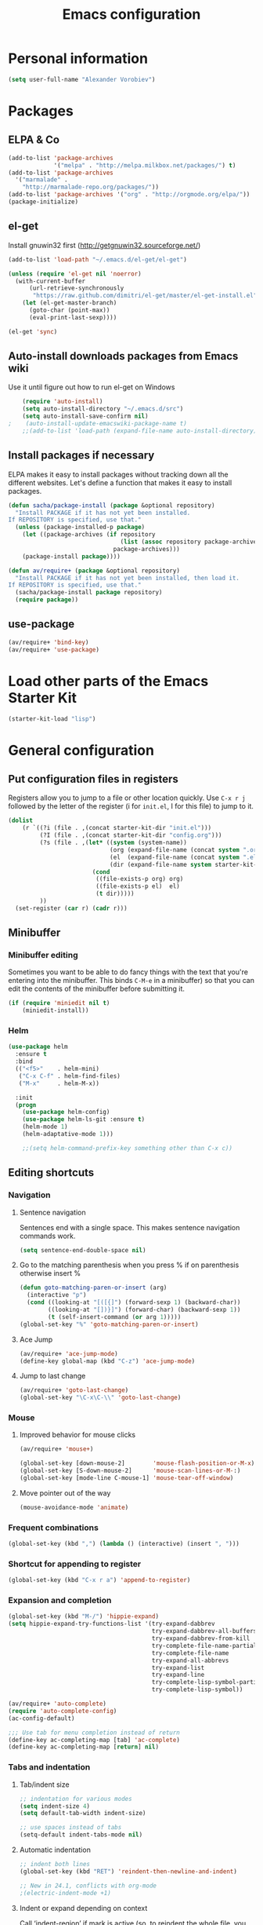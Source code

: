 #+TITLE: Emacs configuration
* Personal information

#+begin_src emacs-lisp
  (setq user-full-name "Alexander Vorobiev")
#+end_src

* Packages
** ELPA & Co
#+begin_src emacs-lisp
  (add-to-list 'package-archives
               '("melpa" . "http://melpa.milkbox.net/packages/") t)
  (add-to-list 'package-archives 
    '("marmalade" .
      "http://marmalade-repo.org/packages/"))
  (add-to-list 'package-archives '("org" . "http://orgmode.org/elpa/"))
  (package-initialize)
#+end_src

** el-get
   Install gnuwin32 first (http://getgnuwin32.sourceforge.net/)
#+begin_src emacs-lisp :tangle no
  (add-to-list 'load-path "~/.emacs.d/el-get/el-get")
  
  (unless (require 'el-get nil 'noerror)
    (with-current-buffer
        (url-retrieve-synchronously
         "https://raw.github.com/dimitri/el-get/master/el-get-install.el")
      (let (el-get-master-branch)
        (goto-char (point-max))
        (eval-print-last-sexp))))
  
  (el-get 'sync) 
  
#+end_src
   
** Auto-install downloads packages from Emacs wiki
Use it until figure out how to run el-get on Windows
#+begin_src emacs-lisp :tangle no
    (require 'auto-install)
    (setq auto-install-directory "~/.emacs.d/src")
    (setq auto-install-save-confirm nil)
;    (auto-install-update-emacswiki-package-name t)
    ;;(add-to-list 'load-path (expand-file-name auto-install-directory))
#+end_src    
** Install packages if necessary

ELPA makes it easy to install packages without tracking down all the
different websites. Let's define a function that makes it easy to
install packages.

#+begin_src emacs-lisp
  (defun sacha/package-install (package &optional repository)
    "Install PACKAGE if it has not yet been installed.
  If REPOSITORY is specified, use that."
    (unless (package-installed-p package)
      (let ((package-archives (if repository
                                  (list (assoc repository package-archives))
                                package-archives)))
      (package-install package))))
  
  (defun av/require+ (package &optional repository)
    "Install PACKAGE if it has not yet been installed, then load it.
  If REPOSITORY is specified, use that."
    (sacha/package-install package repository)
    (require package))
#+end_src
** use-package
#+begin_src emacs-lisp
  (av/require+ 'bind-key)
  (av/require+ 'use-package)
#+end_src

* Load other parts of the Emacs Starter Kit

#+begin_src emacs-lisp
  (starter-kit-load "lisp")
#+end_src

* General configuration
** Put configuration files in registers
   Registers allow you to jump to a file or other location quickly.
   Use =C-x r j= followed by the letter of the register (i for
   =init.el=, I for this file) to jump to it.

   #+begin_src emacs-lisp :results silent
     (dolist
         (r `((?i (file . ,(concat starter-kit-dir "init.el")))
              (?I (file . ,(concat starter-kit-dir "config.org")))
              (?s (file . ,(let* ((system (system-name))
                                  (org (expand-file-name (concat system ".org") starter-kit-dir))
                                  (el  (expand-file-name (concat system ".el") starter-kit-dir))
                                  (dir (expand-file-name system starter-kit-dir)))
                             (cond
                              ((file-exists-p org) org)
                              ((file-exists-p el)  el)
                              (t dir)))))
              ))
       (set-register (car r) (cadr r)))
  #+end_src

** Minibuffer
*** Minibuffer editing
    Sometimes you want to be able to do fancy things with the text
    that you're entering into the minibuffer. This binds =C-M-e= in a
    minibuffer) so that you can edit the contents of the minibuffer
    before submitting it.

#+begin_src emacs-lisp
(if (require 'miniedit nil t)
    (miniedit-install))
#+end_src
*** Helm
    #+begin_src emacs-lisp
      (use-package helm
        :ensure t
        :bind
        (("<f5>"    . helm-mini)
         ("C-x C-f" . helm-find-files)
         ("M-x"     . helm-M-x))

        :init
        (progn
          (use-package helm-config)
          (use-package helm-ls-git :ensure t)
          (helm-mode 1)      
          (helm-adaptative-mode 1)))
          
          ;;(setq helm-command-prefix-key something other than C-x c))
    #+end_src
** Editing shortcuts
*** Navigation 
**** Sentence navigation
    Sentences end with a single space. This makes sentence navigation
    commands work.
    #+begin_src emacs-lisp
      (setq sentence-end-double-space nil)
    #+end_src
**** Go to the matching parenthesis when you press % if on parenthesis otherwise insert %
#+begin_src emacs-lisp
(defun goto-matching-paren-or-insert (arg)
  (interactive "p")
  (cond ((looking-at "[([{]") (forward-sexp 1) (backward-char))
        ((looking-at "[])}]") (forward-char) (backward-sexp 1))
        (t (self-insert-command (or arg 1)))))
(global-set-key "%" 'goto-matching-paren-or-insert)
#+end_src
**** Ace Jump
     #+begin_src emacs-lisp
       (av/require+ 'ace-jump-mode)
       (define-key global-map (kbd "C-z") 'ace-jump-mode)
     #+end_src
**** Jump to last change
#+begin_src emacs-lisp
  (av/require+ 'goto-last-change)
  (global-set-key "\C-x\C-\\" 'goto-last-change)
#+end_src
*** Mouse
**** Improved behavior for mouse clicks
#+begin_src emacs-lisp
  (av/require+ 'mouse+)
  
  (global-set-key [down-mouse-2]        'mouse-flash-position-or-M-x)
  (global-set-key [S-down-mouse-2]      'mouse-scan-lines-or-M-:)
  (global-set-key [mode-line C-mouse-1] 'mouse-tear-off-window)
#+end_src
**** Move pointer out of the way
#+begin_src emacs-lisp
  (mouse-avoidance-mode 'animate)
#+end_src
*** Frequent combinations
    #+begin_src emacs-lisp
      (global-set-key (kbd ",") (lambda () (interactive) (insert ", ")))
    #+end_src
*** Shortcut for appending to register
#+begin_src emacs-lisp
  (global-set-key (kbd "C-x r a") 'append-to-register)
#+end_src

*** Expansion and completion
#+begin_src emacs-lisp
  (global-set-key (kbd "M-/") 'hippie-expand)
  (setq hippie-expand-try-functions-list '(try-expand-dabbrev
                                           try-expand-dabbrev-all-buffers
                                           try-expand-dabbrev-from-kill
                                           try-complete-file-name-partially
                                           try-complete-file-name
                                           try-expand-all-abbrevs
                                           try-expand-list
                                           try-expand-line
                                           try-complete-lisp-symbol-partially
                                           try-complete-lisp-symbol))
  
  (av/require+ 'auto-complete)
  (require 'auto-complete-config)
  (ac-config-default)

  ;;; Use tab for menu completion instead of return
  (define-key ac-completing-map [tab] 'ac-complete)
  (define-key ac-completing-map [return] nil)
    
#+end_src

*** Tabs and indentation
**** Tab/indent size
#+begin_src emacs-lisp
  ;; indentation for various modes
  (setq indent-size 4)
  (setq default-tab-width indent-size)
  
  ;; use spaces instead of tabs
  (setq-default indent-tabs-mode nil)
#+end_src
**** Automatic indentation
#+begin_src emacs-lisp
  ;; indent both lines
  (global-set-key (kbd "RET") 'reindent-then-newline-and-indent)

  ;; New in 24.1, conflicts with org-mode
  ;(electric-indent-mode +1)
#+end_src
**** Indent or expand depending on context
     Call ‘indent-region’ if mark is active (so, to reindent the whole
     file, you would do C-x h <tab>). Otherwise it expands if at the
     end of a symbol, or indents the current line. Prefixed by C-u,
     always smart indent without completing. See [[http://www.emacswiki.org/cgi-bin/wiki/TabCompletion#toc2][Smart Tab Completion]]
#+begin_src emacs-lisp
;  (av/require+ 'smart-tab)
;  (global-smart-tab-mode 1)
#+end_src
*** Window movements
#+begin_src emacs-lisp
  (require 'windmove)
  (setq windmove-wrap-around t)
  (windmove-default-keybindings (list 'control 'shift))
  (global-set-key (vector (list 'control 'shift 'down))  'windmove-down)
  (global-set-key (vector (list 'control 'shift 'left))  'windmove-left)
  (global-set-key (vector (list 'control 'shift 'right)) 'windmove-right)
  (global-set-key (vector (list 'control 'shift 'up))    'windmove-up)
  
#+end_src
*** Shift select
    Something turned this off
#+begin_src emacs-lisp
  (setq shift-select-mode t)
#+end_src
*** Insert matching braces, quotes, etc automatically
    #+begin_src emacs-lisp
      (av/require+ 'smartparens)
      (require 'smartparens-config)
      
      (smartparens-global-mode t)
      
      ;; highlights matching pairs
      (show-smartparens-global-mode t)
      
                                              ;  (sp-use-smartparens-bindings)
      (av/require+ 'diminish)
      (diminish 'smartparens-mode)
      
      ;;;;;;;;;;;;;;;;;;;;;;;;
      ;; keybinding management
      
      (define-key sp-keymap (kbd "C-M-f") 'sp-forward-sexp)
      (define-key sp-keymap (kbd "C-M-b") 'sp-backward-sexp)
      
      (define-key sp-keymap (kbd "C-M-d") 'sp-down-sexp)
      (define-key sp-keymap (kbd "C-M-a") 'sp-backward-down-sexp)
      (define-key sp-keymap (kbd "C-S-a") 'sp-beginning-of-sexp)
      (define-key sp-keymap (kbd "C-S-d") 'sp-end-of-sexp)
      
      (define-key sp-keymap (kbd "C-M-e") 'sp-up-sexp)
      (define-key emacs-lisp-mode-map (kbd ")") 'sp-up-sexp)
      (define-key sp-keymap (kbd "C-M-u") 'sp-backward-up-sexp)
      (define-key sp-keymap (kbd "C-M-t") 'sp-transpose-sexp)
      
      (define-key sp-keymap (kbd "C-M-n") 'sp-next-sexp)
      (define-key sp-keymap (kbd "C-M-p") 'sp-previous-sexp)
      
      (define-key sp-keymap (kbd "C-M-k") 'sp-kill-sexp)
      (define-key sp-keymap (kbd "C-M-w") 'sp-copy-sexp)
      
      (define-key sp-keymap (kbd "M-<delete>") 'sp-unwrap-sexp)
      ;(define-key sp-keymap (kbd "M-<backspace>") 'sp-backward-unwrap-sexp)
      
      (define-key sp-keymap (kbd "C-<right>") 'sp-forward-slurp-sexp)
      (define-key sp-keymap (kbd "C-<left>") 'sp-forward-barf-sexp)
      (define-key sp-keymap (kbd "C-M-<left>") 'sp-backward-slurp-sexp)
      (define-key sp-keymap (kbd "C-M-<right>") 'sp-backward-barf-sexp)
      
      (define-key sp-keymap (kbd "M-D") 'sp-splice-sexp)
      (define-key sp-keymap (kbd "C-M-<delete>") 'sp-splice-sexp-killing-forward)
      (define-key sp-keymap (kbd "C-M-<backspace>") 'sp-splice-sexp-killing-backward)
      (define-key sp-keymap (kbd "C-S-<backspace>") 'sp-splice-sexp-killing-around)
      
      (define-key sp-keymap (kbd "C-]") 'sp-select-next-thing-exchange)
      (define-key sp-keymap (kbd "C-<left_bracket>") 'sp-select-previous-thing)
      (define-key sp-keymap (kbd "C-M-]") 'sp-select-next-thing)
      
      (define-key sp-keymap (kbd "M-F") 'sp-forward-symbol)
      (define-key sp-keymap (kbd "M-B") 'sp-backward-symbol)
      
      (define-key sp-keymap (kbd "H-t") 'sp-prefix-tag-object)
      (define-key sp-keymap (kbd "H-p") 'sp-prefix-pair-object)
      (define-key sp-keymap (kbd "H-s c") 'sp-convolute-sexp)
      (define-key sp-keymap (kbd "H-s a") 'sp-absorb-sexp)
      (define-key sp-keymap (kbd "H-s e") 'sp-emit-sexp)
      (define-key sp-keymap (kbd "H-s p") 'sp-add-to-previous-sexp)
      (define-key sp-keymap (kbd "H-s n") 'sp-add-to-next-sexp)
      (define-key sp-keymap (kbd "H-s j") 'sp-join-sexp)
      (define-key sp-keymap (kbd "H-s s") 'sp-split-sexp)
      
      ;;;;;;;;;;;;;;;;;;
      ;; pair management
      
      (sp-local-pair 'minibuffer-inactive-mode "'" nil :actions nil)
      
      ;;; markdown-mode
      (sp-with-modes '(markdown-mode gfm-mode rst-mode)
        (sp-local-pair "*" "*" :bind "C-*")
        (sp-local-tag "2" "**" "**")
        (sp-local-tag "s" "```scheme" "```")
        (sp-local-tag "<"  "<_>" "</_>" :transform 'sp-match-sgml-tags))
      
      ;;; tex-mode latex-mode
      (sp-with-modes '(tex-mode plain-tex-mode latex-mode)
        (sp-local-tag "i" "\"<" "\">"))
      
      ;;; html-mode
      (sp-with-modes '(html-mode sgml-mode)
        (sp-local-pair "<" ">"))
      
      ;;; lisp modes
      (sp-with-modes sp--lisp-modes
        (sp-local-pair "(" nil :bind "C-("))
    #+end_src

*** Abbreviations
#+begin_src emacs-lisp
  (setq abbrev-file-name             ;; tell emacs where to read abbrev
          "~/.emacs.d/abbrev_defs")  ;; definitions from
  (setq save-abbrevs t)
  
  (if (file-exists-p abbrev-file-name)
        (quietly-read-abbrev-file))

  ;; only want it on in text and derived modes,   
  (add-hook 'text-mode-hook (lambda () (abbrev-mode 1)))
#+end_src
*** Regular expressions
#+begin_src emacs-lisp
  (av/require+ 'visual-regexp)
#+end_src
*** Reminder to use more efficient shortcuts
#+begin_src emacs-lisp
    (av/require+ 'annoying-arrows-mode)
    (global-annoying-arrows-mode)
#+end_src

*** Expand region by semantic units
#+begin_src emacs-lisp
  (av/require+ 'expand-region)
  (global-set-key (kbd "C-=") 'er/expand-region)
#+end_src
*** Smart deletion
**** Zap to char and zap UP to char
#+begin_src emacs-lisp
  ;;----------------------------------------------------------------------------
  ;; Zap *up* to char is a more sensible default
  ;;----------------------------------------------------------------------------
  (autoload 'zap-up-to-char "misc" "Kill up to, but not including ARGth occurrence of CHAR.")
  (global-set-key (kbd "M-z") 'zap-up-to-char)
  (global-set-key (kbd "M-Z") 'zap-to-char)
#+end_src
**** Hungry delete
     Remap delete-char and delete-backward-char to delete all whitespace
#+begin_src emacs-lisp
  (av/require+ 'hungry-delete)
  (global-hungry-delete-mode)
#+end_src
*** Multiple cursors
#+begin_src emacs-lisp
  (av/require+ 'multiple-cursors)
  ;;     (global-set-key (kbd "C-S-c C-S-c") 'mc/edit-lines)

;;     (global-set-key (kbd "C->") 'mc/mark-next-like-this)
;;     (global-set-key (kbd "C-<") 'mc/mark-previous-like-this)
  (global-set-key (kbd "M-C-=") 'mc/mark-all-like-this)
#+end_src
*** Regions
#+begin_src emacs-lisp
  (put 'narrow-to-region 'disabled nil)
#+end_src
*** Help
#+begin_src emacs-lisp
  ;; Custom 'apropos' key bindings
  (global-set-key (kbd "C-h C-a") 'Apropos-Prefix)
  (define-prefix-command 'Apropos-Prefix nil "Apropos (a,d,f,i,l,v,C-v)")
  (define-key Apropos-Prefix (kbd "a")   'apropos)
  (define-key Apropos-Prefix (kbd "C-a") 'apropos)
  (define-key Apropos-Prefix (kbd "d")   'apropos-documentation)
  (define-key Apropos-Prefix (kbd "f")   'apropos-command)
  (define-key Apropos-Prefix (kbd "c")   'apropos-command)
  (define-key Apropos-Prefix (kbd "i")   'info-apropos)
  (define-key Apropos-Prefix (kbd "l")   'apropos-library)
  (define-key Apropos-Prefix (kbd "v")   'apropos-variable)
  (define-key Apropos-Prefix (kbd "C-v") 'apropos-value)
#+end_src
**** Discover mode
     Magit-like menu for frequently used shortcuts. Conflicts with undo-tree.
     #+begin_src emacs-lisp
       (av/require+ 'makey)
       (av/require+ 'discover)
       (global-discover-mode 1)
     #+end_src
** Change "yes or no" to "y or n"
    #+begin_src emacs-lisp
      (fset 'yes-or-no-p 'y-or-n-p)
      (defalias 'yes-or-no-p 'y-or-n-p)
    #+end_src
** Visual aids
   #+begin_src emacs-lisp
     (av/require+ 'pretty-mode)
     (global-pretty-mode 1)
   #+end_src
** Color theme
   There is some weird conflict somewhere in the startup files that
   forces imenu in the temporary buffer created by load-theme. This
   code neutralizes the error thrown by imenu.
   #+begin_src emacs-lisp
     (defadvice imenu-default-create-index-function
       (around imenu-error-catch activate)
       "Catch the error safely"
       (condition-case nil ad-do-it
         (user-error (message "Imenu error caught and disposed of"))))
   #+end_src

   Disable old theme first, then load.
   #+begin_src emacs-lisp
     (defun disable-all-themes ()
       "disable all active themes."
       (dolist (i custom-enabled-themes)
         (disable-theme i)))

     (defadvice load-theme (before disable-themes-first activate)
       (disable-all-themes))
   #+end_src
#+begin_src emacs-lisp :tangle (if (window-system) "yes" "no")
  ;;; Do not load in console mode - rely on terminal settings
  
  (av/require+ 'solarized-theme)
  ;(av/require+ 'zenburn-theme)
  (load-theme 'solarized-dark t)
  
  (set-face-attribute 'popup-tip-face 
                      nil   :background "#003A4E" :foreground "light gray")
  (message "Color theme loaded")
#+end_src

** Kill-ring management

#+begin_src emacs-lisp
;(av/require+ 'browse-kill-ring)
;(when (require 'browse-kill-ring nil 'noerror)
;  (browse-kill-ring-default-keybindings))
;(setq browse-kill-ring-quit-action 'save-and-restore)
#+end_src

** Better undo
   #+begin_src emacs-lisp
     (av/require+ 'undo-tree)

     (global-undo-tree-mode)

     ;; Binds C-x r so things like discover-mode don't work
     (define-key undo-tree-map (kbd "C-x r") nil)
   #+end_src

** Buffers
#+begin_src emacs-lisp
  ;;; clean up unused buffers at midnight
  (require 'midnight)
#+end_src
** File management
*** Dired
**** Dired interface to 'find'
     #+begin_src emacs-lisp
       (use-package find-dired
         :config
         (setq find-ls-option '("-exec ls -ld {} \\+" . "-ld")))
     #+end_src
**** Mode to rename files by editing their names in dired buffers.
#+begin_src emacs-lisp
  (av/require+ 'wdired)
  (define-key dired-mode-map (kbd "C-x C-q") 'wdired-change-to-wdired-mode)
#+end_src

**** Guess target directory by examining other dired buffers
#+begin_src emacs-lisp
  (setq dired-dwim-target t)
#+end_src

**** Do incremental search on file names only when point is on a file name
#+begin_src emacs-lisp
  (setq dired-isearch-filenames 'dwim)
#+end_src

**** Allow dired to be able to delete or copy a whole dir. 
     “always” means no asking. “top” means ask once. Any other symbol means ask each and every time for a dir and subdir.
#+begin_src emacs-lisp
  (setq dired-recursive-copies (quote always))
  (setq dired-recursive-deletes (quote top))
#+end_src

**** Switch to another dired window using TAB
#+begin_src emacs-lisp 
  (defun av/select-next-dired-window ()
    (interactive)
    (unless (one-window-p)
      (select-window
       (get-window-with-predicate
        '(lambda (w) (eq 'dired-mode (buffer-local-value 'major-mode (window-buffer w))))))))
  
  (define-key dired-mode-map
    [tab] 'av/select-next-dired-window)
  
#+end_src
**** Saner behavior of M-< and M->
#+begin_src emacs-lisp
  (defun dired-back-to-top ()
    (interactive)
    (beginning-of-buffer)
    (dired-next-line 4))
  
  (define-key dired-mode-map
    (vector 'remap 'beginning-of-buffer) 'dired-back-to-top)
  
  (defun dired-jump-to-bottom ()
    (interactive)
    (end-of-buffer)
    (dired-next-line -1))
  
  (define-key dired-mode-map
    (vector 'remap 'end-of-buffer) 'dired-jump-to-bottom)
#+end_src

**** Zip
#+begin_src emacs-lisp
  ;; Handle zip compression - is it needed?
  (eval-after-load "dired-aux" 
    '(add-to-list 'dired-compress-file-suffixes '("\\.zip\\'" ".zip" "unzip")))
#+end_src
     
**** Group dired buffers together in IBuffer
#+begin_src emacs-lisp
  (setq ibuffer-saved-filter-groups 
        (quote (("default" ("dired" (mode . dired-mode))))))
#+end_src
**** Enhancements
#+begin_src emacs-lisp
  (av/require+ 'dired+)

  (define-key ctl-x-map   "d" 'diredp-dired-files)
  (define-key ctl-x-4-map "d" 'diredp-dired-files-other-window)
#+end_src
     
**** Sorting options
#+begin_src emacs-lisp
  ;; Make sizes human-readable by default, sort version numbers 
  ;; correctly, and put dotfiles and capital-letters first. 
  (setq-default dired-listing-switches "-aGghlv") ;not supported on older systems--group-directories-first")
#+end_src

**** Command execution
#+begin_src emacs-lisp
  ;; Allow running multiple async commands simultaneously 
  (defadvice shell-command (after shell-in-new-buffer 
                                  (command &optional output-buffer error-buffer)) 
    (when (get-buffer "*Async Shell Command*") 
      (with-current-buffer "*Async Shell Command*" (rename-uniquely))))
  (ad-activate 'shell-command)
          
#+end_src

**** Display subtrees inline
     #+begin_src emacs-lisp
       (av/require+ 'dired-subtree)
          
       (define-key dired-mode-map
         (kbd "<C-return>") 'dired-subtree-insert)
     #+end_src
*** Tramp and editing files over SSH
    #+begin_src emacs-lisp
      (eval-after-load 'tramp
        '(progn
          (setq tramp-default-method (if (eq system-type 'windows-nt) "plinkx" "ssh"))
          (add-to-list 'tramp-remote-path 'tramp-own-remote-path)))
    #+end_src  
*** Recent files
#+begin_src emacs-lisp
  (require 'recentf)
  
  (setq recentf-auto-cleanup 'never) ;; disable before we start recentf to avoid tramp files!
  
  ;; list-packages opens those
  (setq recentf-exclude '("archive-contents" "elpa" "ido\.last"))
  (add-to-list 'recentf-exclude tramp-file-name-regexp)
  (recentf-mode 1)
#+end_src

** History and bookmarks
#+begin_src emacs-lisp
  (require 'savehist)
  (savehist-load)
  
  (av/require+ 'bookmark+)

  ;;; Save bookmarks when emacs is exiting
  (add-hook 'bookmark-exit-hook 'bookmark-save)
#+end_src

** Windows and Frames
*** Restore window configuration
#+begin_src emacs-lisp
  ;; Navigate window layouts with "C-c <left>" and "C-c <right>"
  (winner-mode 1)
#+end_src
*** Show other buffer in the new window after splitting
#+begin_src emacs-lisp
  (defun split-window-func-with-other-buffer (split-function)
    (lexical-let ((s-f split-function))
      (lambda ()
        (interactive)
        (funcall s-f)
        (set-window-buffer (next-window) (other-buffer)))))
  
  (global-set-key "\C-x2" (split-window-func-with-other-buffer 'split-window-vertically))
  (global-set-key "\C-x3" (split-window-func-with-other-buffer 'split-window-horizontally))
#+end_src

*** Swap buffers in windows
#+begin_src emacs-lisp
  (av/require+ 'buffer-move)
  (global-set-key (kbd "<H-S-up>")     'buf-move-up)
  (global-set-key (kbd "<H-S-down>")   'buf-move-down)
  (global-set-key (kbd "<H-S-left>")   'buf-move-left)
  (global-set-key (kbd "<H-S-right>")  'buf-move-right)
#+end_src
*** Rearrange split windows
#+begin_src emacs-lisp
  (defun split-window-horizontally-instead ()
    (interactive)
    (save-excursion
      (delete-other-windows)
      (funcall (split-window-func-with-other-buffer 'split-window-horizontally))))
  
  (defun split-window-vertically-instead ()
    (interactive)
    (save-excursion
      (delete-other-windows)
      (funcall (split-window-func-with-other-buffer 'split-window-vertically))))
  
  (global-set-key "\C-x|" 'split-window-horizontally-instead)
  (global-set-key "\C-x_" 'split-window-vertically-instead)
#+end_src
*** Maximize frame
#+begin_src emacs-lisp
  (av/require+ 'maxframe)
  (add-hook 'window-setup-hook 'maximize-frame t)
  (add-hook 'after-make-frame-functions 'maximize-frame t) ; Doesn't work on make-frame either...
#+end_src
*** Window decorations
#+begin_src emacs-lisp
  (require 'uniquify)
  (setq uniquify-buffer-name-style 'post-forward)
  
  (defconst system-name (system-name))
  (setq frame-title-format '(" " system-name ":" default-directory " %12b"))
  
  (column-number-mode t)          ;column number in modeline (status)
  (line-number-mode t)            ;line number in modeline (status bar)
  (display-time)

  ;;; Hide minor modes
  (av/require+ 'diminish)
;  (diminish 'yas/minor-mode)
  (diminish 'auto-fill-function)
;  (diminish 'flyspell-mode)
  (diminish 'abbrev-mode)
  (diminish 'helm-mode)
  (diminish 'undo-tree-mode)
#+end_src
*** Modeline
    #+begin_src emacs-lisp :tangle (if (window-system) "yes" "no")
      (set-face-attribute 'mode-line nil :height 100)
      (set-face-attribute 'mode-line-inactive nil :height 100)

      (set-face-attribute 'mode-line nil :underline nil)
      (set-face-attribute 'mode-line-inactive nil :underline nil)

      (use-package powerline
        :ensure t
        :init
        (progn
          (set-face-background 'powerline-active1 "#002b36")
          (set-face-background 'powerline-active2 "#073642")
          (powerline-default-theme)))
    #+end_src

*** e2wm Emacs window manager
#+begin_src emacs-lisp
  (av/require+ 'e2wm)
  (global-set-key (kbd "H-w") 'e2wm:start-management)
  
#+end_src
*** Switch windows visually
#+begin_src emacs-lisp
  ;; C-x o with numbers
  (av/require+ 'switch-window)
  
  ;; M-<number> to switch
  (av/require+ 'window-numbering)
  (window-numbering-mode 1)
#+end_src
*** When emacs starts in console mode 
#+begin_src emacs-lisp :tangle (if (window-system) "no" "yes")
  ;; Vertical window separator
  (set-face-inverse-video-p 'vertical-border nil)
  (set-face-background 'vertical-border (face-background 'default))
                                          ;(set-display-table-slot standard-display-table 5 (make-glyph-code ?┃))
  (set-display-table-slot standard-display-table
                          'vertical-border 
                          (make-glyph-code ?║))
#+end_src
** Directories
#+begin_src emacs-lisp
  ;; Root of the emacs temp directories
  (defvar emacs-temp-directory (expand-file-name "~/tmp/emacs/"))
  (make-directory emacs-temp-directory t)
  
  ;; Put autosave files (ie #foo#) in one place, *not*
  ;; scattered all over the file system!
  (defvar autosave-directory (concat emacs-temp-directory "autosave/"))
  
  (make-directory autosave-directory t)
  (setq auto-save-file-name-transforms
        `(("\\(?:[^/]*/\\)*\\(.*\\)" ,(concat autosave-directory "\\1") t)))
  
  ;; Put backup files (ie foo~) in one place too. (The backup-directory-alist
  ;; list contains regexp=>directory mappings; filenames matching a regexp are
  ;; backed up in the corresponding directory. Emacs will mkdir it if necessary.)
  (defvar backup-directory (concat emacs-temp-directory "backup/"))
  
  (make-directory backup-directory t)
  (setq backup-directory-alist (list (cons "." backup-directory)))
  
  ;; Save point position between sessions
  (require 'saveplace)
  (setq-default save-place t)
  (setq save-place-file (expand-file-name ".places" emacs-temp-directory))
  
#+end_src
   
** Emacs on Windows
   :PROPERTIES:
   :header-args: :tangle (if (eq system-type 'windows-nt) "yes" "no")
   :END:
   The default value of :tangle is set in properties here for all the
   code blocks in this section.
*** The running-ntemacs variable
    Tangle always
    #+begin_src emacs-lisp :tangle "yes"
      (defvar running-ntemacs (eq system-type 'windows-nt))
    #+end_src
*** Macro to add a directory to executable paths
    #+begin_src emacs-lisp
      (defmacro add-binary-path (name root-dir bin-dir &optional add-system-path)
        (let* ((root-var-name (concat name "-root"))
               (bin-var-name (concat name "-bin"))
               (root-var (intern root-var-name))
               (bin-var (intern bin-var-name)))
          (list 'progn
                `(defvar ,root-var ,root-dir)
                `(defvar ,bin-var
                   (concat ,root-var "/" ,bin-dir))
                `(add-to-list 'exec-path ,bin-var)
                (when add-system-path
                  `(setenv "PATH" (concat ,bin-var ";"
                                          (getenv "PATH")))))))
    #+end_src
*** Path to local executables
    #+begin_src emacs-lisp
      (add-binary-path "home" (expand-file-name "~"), "bin")
    #+end_src
*** Gnuwin32
    Run download.bat from [[http://gnuwin32.sourceforge.net/][GnuWin32]], then install.bat c:\gnuwin32
    #+begin_src emacs-lisp 
      (add-binary-path "gnuwin32" "c:/gnuwin32" "bin")
      (setq ls-lisp-use-insert-directory-program t)      ;; use external ls 
    #+end_src
*** Git
    Git has its own set of binaries (from MSYS)
    #+begin_src emacs-lisp
      (add-binary-path "git" (expand-file-name "~/tools/Git") "bin" t)
  
      ;; choose this if Cygwin gets confused
      ;;(add-binary-path "git" (expand-file-name "~/tools/Git") "cmd")
    #+end_src
*** EZwinports
    [[http://sourceforge.net/projects/ezwinports/files/][ezwinports]]
    #+begin_src emacs-lisp
      (add-binary-path "ezwinports" "c:/ezwinports" "bin" t) ;cygwin may get confused
    #+end_src
*** Cygwin
#+begin_src emacs-lisp :tangle "no"  
    (defun my-shell-setup ()
      "For Cygwin bash under Emacs 20"
      (setq comint-scroll-show-maximum-output 'this)
      (make-variable-buffer-local 'comint-completion-addsuffix)
      (set-buffer-process-coding-system 'undecided-unix 'undecided-unix)
      
      (setq comint-completion-addsuffix t)
      ;; (setq comint-process-echoes t) ;; reported that this is no longer needed
      (setq comint-eol-on-send t)
      (setq w32-quote-process-args ?\"))
    
    (add-hook 'shell-mode-hook 'my-shell-setup)
    
    (setq cygwin-root "c:/cygwin")
    (setq cygwin-bin (concat cygwin-root "/bin"))
    (setq cygwin-local-bin (concat cygwin-root "/usr/local/bin"))
    
    (setq user-bin (expand-file-name "~/bin"))
                                            ;(setenv "HOME" (concat cygwin-root "/home/eric"))
    (setenv "PATH"
            (concat user-bin ";" cygwin-local-bin ";" cygwin-bin ";" (getenv "PATH")))
    (setenv "CYGWIN" "nodosfilewarning")
    (setenv "LC_ALL" "C")
    (setenv "LANG" "C")
    
    ;;(setq exec-path (cons cygwin-bin exec-path))
      ;;; Append
    (add-to-list 'exec-path cygwin-bin t)
    
    (eval-after-load 'info
      '(add-to-list 'Info-default-directory-list (concat cygwin-root "/usr/share/info/")))
    
    ;;(setq shell-file-name "bash")
    ;;(setq explicit-shell-file-name "bash")
    
    (setq insert-directory-program "c:/cygwin/bin/ls") ;; ls gram name
    
    (av/require+ 'cygwin-mount)
    (require 'setup-cygwin)

    (defconst cygwin-site-lisp (concat cygwin-root "/usr/share/emacs/site-lisp/"))
    (add-to-list 'load-path cygwin-site-lisp)
#+end_src
*** Everything else
    No extra paths should be configured in this section
    #+begin_src emacs-lisp
      (when
        (require 'w32-symlinks nil t)
        (setq w32-symlinks-handle-shortcuts t))
      
                                              ;(add-to-list 'load-path site-lisp)
      
      
      ;; setting the PC keyboard's various keys to Super or Hyper
      ;; will NOT override system shortcuts http://xahlee.info/mswin/windows_key_shortcuts.html
      (setq w32-pass-lwindow-to-system nil
            w32-pass-rwindow-to-system nil
            w32-pass-apps-to-system nil
            w32-lwindow-modifier 'super ;; Left Windows key
            w32-rwindow-modifier 'super ;; Right Windows key
            w32-apps-modifier 'hyper) ;; Menu key
      
      ;; redefine this function (from subr.el) to not escape colons
      (defun shell-quote-argument (argument)
        "Quote ARGUMENT for passing as argument to an inferior shell."
        (if (or (eq system-type 'ms-dos)
                (and (eq system-type 'windows-nt) (w32-shell-dos-semantics)))
            ;; Quote using double quotes, but escape any existing quotes in
            ;; the argument with backslashes.
            (let ((result "")
                  (start 0)
                  end)
              (if (or (null (string-match "[^\"]" argument))
                      (< (match-end 0) (length argument)))
                  (while (string-match "[\"]" argument start)
                    (setq end (match-beginning 0)
                          result (concat result (substring argument start end)
                                         "\\" (substring argument end (1+ end)))
                          start (1+ end))))
              (concat "\"" result (substring argument start) "\""))
          (if (equal argument "")
              "''"
            ;; Quote everything except POSIX filename characters.
            ;; This should be safe enough even for really weird shells.
            (replace-regexp-in-string "\n" "'\n'"
                                      (replace-regexp-in-string "[^-0-9a-zA-Z_./\n:]" "\\\\\\&" argument)))))
    #+end_src

** Spell checking
*** ispell
#+begin_src emacs-lisp
  (use-package ispell
    :init
    (cond ((executable-find "aspell")
           (setq-default ispell-program-name "aspell"))
          ((executable-find "hunspell")
           (progn
             (setq ispell-program-name
                   (locate-file "hunspell" exec-path exec-suffixes 'file-executable-p))
  
             (setq
              ispell-local-dictionary-alist
              '(("en_US"
                 "[[:alpha:]]"
                 "[^[:alpha:]]"
                 "[']" nil ("-r") nil utf-8)))
             (ispell-change-dictionary "en_US" t) ))))
#+end_src
*** flyspell
    #+begin_src emacs-lisp
 ;     (add-hook 'text-mode-hook 'turn-on-flyspell)
    #+end_src
** Emacs server
#+begin_src emacs-lisp
  (unless (daemonp)
    (server-start))

  (add-hook 'server-switch-hook
            (lambda nil
              (let ((server-buf (current-buffer)))
                (bury-buffer)
                (switch-to-buffer-other-frame server-buf))))
  (add-hook 'server-done-hook (lambda nil (kill-buffer nil)))
  (add-hook 'server-done-hook 'delete-frame)
    
  ;; Support for Google Chrome extension to edit text areas
  (use-package edit-server
    :if window-system
    :init
    (progn
      (add-hook 'after-init-hook 'server-start t)
      (add-hook 'after-init-hook 'edit-server-start t)))

  ;; Keep emacs server running in background
  ;(defun my-done ()
  ;  (interactive)                                                                                     
  ;  (server-edit)
  ;  (make-frame-invisible nil t))                                                          
  ;(global-set-key (kbd "C-x C-c") 'my-done)
    
#+end_src
** Version control
*** Show changes w.r.t. most recent Git checked in version in the gutter
#+begin_src emacs-lisp
  ;;  [[https://github.com/syohex/emacs-git-gutter][syohex/emacs-git-gutter · GitHub]]. Many commands to work with Git.
  ;; Use git-gutter-fringe with linum mode
  ;(av/require+ 'git-gutter)
  ;(global-git-gutter-mode t)

  ;; This works better
  (av/require+ 'diff-hl)

  ;; bug?
  (set-face-background 'diff-hl-insert (face-foreground 'diff-hl-insert))
  (set-face-background 'diff-hl-delete (face-foreground 'diff-hl-delete))

  (global-diff-hl-mode)
#+end_src
*** Magit
#+begin_src emacs-lisp
  ;; workaround for magithub
  (defvar magit-log-edit-confirm-cancellation nil)
    
  (use-package magit
    :init (progn
            (setq magit-git-executable "git")
  
            ;; full screen magit-status
            (defadvice magit-status (around magit-fullscreen activate)
              (window-configuration-to-register :magit-fullscreen)
              ad-do-it
              (delete-other-windows))
            
            (defun magit-quit-session ()
              "Restores the previous window configuration and kills the magit buffer"
              (interactive)
              (kill-buffer)
              (jump-to-register :magit-fullscreen))
  
            (define-key magit-status-mode-map (kbd "q") 'magit-quit-session)))
#+end_src
** Development
*** Check syntax on the fly
#+begin_src emacs-lisp
  (av/require+ 'flycheck)
  ;(add-hook 'prog-mode-hook 'flycheck-mode)
  ;(add-hook 'text-mode-hook 'flycheck-mode)
#+end_src   
*** Structure editing
#+begin_src emacs-lisp
  (av/require+ 'outshine)
  (add-hook  'outline-minor-mode-hook
             '(lambda ()
                (outshine-hook-function)))
  
  
  ;; http://stackoverflow.com/questions/2494096/emacs-key-binding-fallback
  (defmacro define-key-with-fallback (keymap key def condition &optional mode)
    "Define key with fallback. Binds KEY to definition DEF in keymap KEYMAP, 
    the binding is active when the CONDITION is true. Otherwise turns MODE off and
    re-enables previous definition for KEY. If MODE is nil, tries to recover it by 
    stripping off \"-map\" from KEYMAP name."
    `(define-key ,keymap ,key
       (lambda () (interactive)
         (if ,condition ,def
           (let* ((,(if mode mode
                      (let* ((keymap-str (symbol-name keymap))
                             (mode-name-end (- (string-width keymap-str) 4)))
                        (if (string= "-map" (substring keymap-str mode-name-end))
                            (intern (substring keymap-str 0 mode-name-end))
                          (error "Could not deduce mode name from keymap name (\"-map\" missing?)")))) 
                   nil)
                  (original-func (key-binding ,key)))
             (call-interactively original-func))))))
  
  (av/require+ 'outorg)
  (av/require+ 'navi-mode)
  
  ;; Untile outshine is fixed, use this
  (outshine-define-key-with-fallback outline-minor-mode-map (kbd "TAB")
                                     (outline-cycle arg)(outline-on-heading-p))
  (outshine-define-key-with-fallback outline-minor-mode-map (kbd "M-RET")
                                     (outshine-insert-heading)(outline-on-heading-p))
  (outshine-define-key-with-fallback outline-minor-mode-map (kbd "M-S-<left>")
                                     (outline-promote)(outline-on-heading-p))
  (outshine-define-key-with-fallback outline-minor-mode-map (kbd "M-S-<right>")
                                     (outline-demote)(outline-on-heading-p))
  (define-key outline-minor-mode-map (kbd "<backtab>") 'outshine-cycle-buffer)
  
  (add-hook 'prog-mode-hook 'outline-minor-mode)
#+end_src
*** Imenu
    #+begin_src emacs-lisp :tangle "no"
      ;; ‘font-lock-mode-hook’ is run after entering a major mode.
      (defun try-to-add-imenu ()
        (condition-case nil (imenu-add-to-menubar "Imenu") (error nil)))
;      (add-hook 'font-lock-mode-hook 'try-to-add-imenu)
      
      (require 'imenu+ nil t)
    #+end_src

* Major modes
** Text
   #+begin_src emacs-lisp
     (add-hook 'text-mode-hook 'turn-on-auto-fill)
   #+end_src
** Org
*** Replace stock Org with the latest development snapshot
#+begin_src emacs-lisp
  (unless custom-org-path
    (sacha/package-install 'org-plus-contrib)
    (setq load-path (remove-if (lambda (x) (string-match-p "org$" x)) load-path))
    
    (add-to-list 'load-path (car (file-expand-wildcards
                                  (concat starter-kit-dir "elpa/org-plus-contrib-20*"))))
    (org-reload))
#+end_src

*** General setup
#+begin_src emacs-lisp
    ;; My org documents are here
    (setq org-directory "~/org")
    
    ;; The following lines are always needed.  Choose your own keys.
    (add-to-list 'auto-mode-alist '("\\.org\\'" . org-mode))
    
    ;;; Encryption of sub-trees
    (require 'org-crypt)
    ;; Encrypt all entries before saving
    (org-crypt-use-before-save-magic)
    ;; don't have encrypted data inside encrypted data
    (setq org-tags-exclude-from-inheritance (quote ("crypt")))
  
    ;; enable links to start commands in eshell
    (require 'org-eshell)
    
    ;; add menu of the items
    
    (require 'org-mouse)
   
    (defun gtd ()
      (interactive)
      (find-file "~/org/gtd.org"))
    
    
    ;; any headline with level <= 2 is a target
    (setq org-refile-targets '((nil :maxlevel . 2)
                                            ; all top-level headlines in the
                                            ; current buffer are used (first) as a
                                            ; refile target
                               (org-agenda-files :maxlevel . 2)))
    
    ;; provide refile targets as paths, including the file name
    ;; (without directory) as level 1 of the path
    (setq org-refile-use-outline-path 'file)
    
    ;; allow to create new nodes (must be confirmed by the user) as
    ;; refile targets
    (setq org-refile-allow-creating-parent-nodes 'confirm)
    
    ;; no empty lines between items in collapsed view
    (setq org-cycle-separator-line 0)
      ;;; Tables
    ;; Allow commas in numbers
    (setq org-table-number-regexp 
          "^\\([<>]?[-+^.,0-9]*[0-9][-+^.0-9eEdDx()%]*\\|\\(0[xX]\\)[0-9a-fA-F]+\\|nan\\)$")
    ;; calendar view  
    (av/require+ 'calfw)
    
    ;; Unicode characters
    (setq cfw:fchar-junction ?╋
          cfw:fchar-vertical-line ?┃
          cfw:fchar-horizontal-line ?━
          cfw:fchar-left-junction ?┣
          cfw:fchar-right-junction ?┫
          cfw:fchar-top-junction ?┯
          cfw:fchar-top-left-corner ?┏
          cfw:fchar-top-right-corner ?┓)
    
    (av/require+ 'org-bullets)
    
    (add-hook 'org-mode-hook 'org-bullets-mode)
  
    ;; Update [/] counts in parent headers when items are deleted
    (defun myorg-update-parent-cookie ()
      (when (equal major-mode 'org-mode)
        (save-excursion
          (ignore-errors
            (org-back-to-heading)
            (org-update-parent-todo-statistics)))))
  
    (defadvice org-kill-line (after fix-cookies activate)
      (myorg-update-parent-cookie))
  
    (defadvice kill-whole-line (after fix-cookies activate)
      (myorg-update-parent-cookie))
  
#+end_src
*** ToDo setup
    [[http://orgmode.org/org.html#TODO-Items][The Org Manual: TODO items]]
    #+begin_src emacs-lisp
      ;; TODO sequence
      (setq org-todo-keywords
            '((sequence "TODO(t)" "IN_PROGRESS(i)" "WAITING(w@/!)" "ON_HOLD(h!)" "|" "DONE(d@)" "CANCELED(c@)")))
      
      (setq org-todo-keyword-faces
            '(("TODO" . org-warning)
              ("IN_PROGRESS" . "yellow")
                                              ;("BLOCKED" . "red")
              ("WAITING" . "orange")
              ("DONE" . "green")
              ("ARCHIVED" . "blue")))
      
      ;; Change TODO status when all checkboxes are checked
      (defun org-summary-todo (n-done n-not-done)
        "Switch entry to DONE when all subentries are done, to TODO otherwise."
        (let (org-log-done org-log-states)   ; turn off logging
          (org-todo (if (= n-not-done 0) "DONE" "TODO"))))
      
      (add-hook 'org-after-todo-statistics-hook 'org-summary-todo)
      
    #+end_src
*** Agenda setup 
#+begin_src emacs-lisp 
  (setq org-agenda-files (list (expand-file-name (concat org-directory "/work.org"))))
  (setq org-agenda-restore-windows-after-quit t)
  (setq org-agenda-window-frame-fractions '(0.25 . 0.5))
  
  ;; add multiple timestamps to agenda
  (setq org-agenda-skip-additional-timestamps-same-entry nil) 
#+end_src

*** Keys
#+begin_src emacs-lisp
  (global-set-key "\C-cl" 'org-store-link)
  (global-set-key "\C-ca" 'org-agenda)
  (global-set-key "\C-cb" 'org-iswitchb)
  (define-key global-map "\C-cc" 'org-capture) ;Is it different than the lines above?

  ;; Return to activate a link
  (setq org-return-follows-link t)

  (setq org-support-shift-select t)

  ;; Make windmove work in org-mode:
  (add-hook 'org-shiftup-final-hook 'windmove-up)
  (add-hook 'org-shiftleft-final-hook 'windmove-left)
  (add-hook 'org-shiftdown-final-hook 'windmove-down)
  (add-hook 'org-shiftright-final-hook 'windmove-right)

  (setq org-use-speed-commands t)

  ;; Pressing once brings the cursor to the beginning/end of the header
  ;; Press again for the standard behavior
  (setq org-special-ctrl-a/e t)

  (add-hook 'org-mode-hook
            (lambda ()
              (local-set-key "\M-\C-n" 'outline-next-visible-heading)
              (local-set-key "\M-\C-p" 'outline-previous-visible-heading)
              (local-set-key "\M-\C-u" 'outline-up-heading)
              ;; table
              (local-set-key "\M-\C-w" 'org-table-copy-region)
              (local-set-key "\M-\C-y" 'org-table-paste-rectangle)
              (local-set-key "\M-\C-l" 'org-table-sort-lines)
              ;; display images
              (local-set-key "\M-I" 'org-toggle-iimage-in-org)))

#+end_src
**** Shortcuts for LaTeX
     See [[info:org#CDLaTeX%20mode][info:org#CDLaTeX mode]]
#+begin_src
    (add-hook 'org-mode-hook 'turn-on-org-cdlatex)
#+end_src

**** Makes the keywords in templates lowercase
     #+begin_src emacs-lisp
     (setq org-structure-template-alist
      (quote (("s" "#+begin_src ?\n\n#+end_src" "<src lang=\"?\">\n\n</src>")
              ("e" "#+begin_example\n?\n#+end_example" "<example>\n?\n</example>")
              ("q" "#+begin_quote\n?\n#+end_quote" "<quote>\n?\n</quote>")
              ("v" "#+begin_verse\n?\n#+end_verse" "<verse>\n?\n</verse>")
              ("c" "#+begin_center\n?\n#+end_center" "<center>\n?\n</center>")
              ("l" "#+begin_latex\n?\n#+end_latex" "<literal style=\"latex\">\n?\n</literal>")
              ("L" "#+latex: " "<literal style=\"latex\">?</literal>")
              ("h" "#+begin_html\n?\n#+end_html" "<literal style=\"html\">\n?\n</literal>")
              ("H" "#+html: " "<literal style=\"html\">?</literal>")
              ("a" "#+begin_ascii\n?\n#+end_ascii")
              ("A" "#+ascii: ")
              ("i" "#+index: ?" "#+index: ?")
              ("I" "#+include %file ?" "<include file=%file markup=\"?\">"))))
     #+end_src

**** Copy image from clipboard using ImageMagick
     #+begin_src emacs-lisp
       (defvar org-clipboard-image-suffix 0)
       (make-variable-buffer-local 'org-clipboard-image-suffix)
       (setq-default org-clipboard-image-suffix 0)
       
       (defcustom org-clipboard-image-dir "images"
         "Location of image files copied from clipboard.")
       
       (defun org-insert-clipboard-image ()
         (interactive)
         (incf org-clipboard-image-suffix)
         (unless (file-directory-p org-clipboard-image-dir)
           (make-directory org-clipboard-image-dir t))
         (let* ((image-file
                 (concat (file-name-base (buffer-file-name))
                         "_"
                         (format "%d" org-clipboard-image-suffix)
                         ".png"))
                (exit-status 
                 (call-process "convert" nil nil nil 
                               "clipboard:" image-file)))
           (org-insert-link nil (concat "file:" image-file) "")))
     #+end_src
*** Org protocol and capture
**** Templates and agenda files
#+begin_src emacs-lisp
  (setq org-default-notes-file (concat org-directory "/notes.org"))     
  
  (defun av/input-subdirectory (root)
    (let ((subdirs
           (remove-if-not #'(lambda (f) (and (file-directory-p f)
                                        (not (string= "." (substring f -1)))))
                          (directory-files root t))))
      (expand-file-name
       (concat root "/"
               (ido-completing-read "Project: " (mapcar #'file-name-base subdirs))))))
  
  (setq org-capture-templates
        '(("t" "Todo" entry (file+headline "~/org/work.org" "Tasks")
           "* TODO %?\n  Added: %U")
          ("j" "Projects" entry (file+datetree "~/org/projects.org")
           "* %?%^{category}p\nEntered on %U\n  %i\n  %a")
          ("n" "Note" entry (file "~/org/notes.org")
           "* %?\n  %x\n  Added: %U")
          ("p" "Project log" entry (file+datetree
                                    (concat (av/input-subdirectory "~/prj")
                                            "/project.org"))
           "* %?\n  Entered on %U\n  %i%x\n  %a")
          ("h" "Project log (history)" entry (file+datetree+prompt
                                              (concat (av/input-subdirectory "~/prj")
                                                      "/project.org"))
           "* %?\n  Entered on %U\n  %i%x\n  %a")
          ("o" "Project todo" entry (file+headline
                                     (concat (av/input-subdirectory "~/prj")
                                             "/project.org") "Tasks")
           "* TODO %?\n  Entered on %U\n  %i%x\n  %a")
          ("r" "Project resources" entry (file+headline
                                          (concat (av/input-subdirectory "~/prj")
                                                  "/project.org") "Resources")
           "* %? %i%x\n  %a")
          ))
  
  (setq org-agenda-files
        (concatenate 'list org-agenda-files
                     (let ((subdirs
                            (remove-if-not
                             #'(lambda (f) (and (file-directory-p f)
                                           (not (string= "." (substring f -1)))))
                             (directory-files "~/prj" t))))
                       (mapcar #'(lambda (f) (expand-file-name
                                         (concat f "/project.org")))
                               subdirs))))
  
#+end_src
**** Temporary frame for org-capture
     Capture from outside emacs. Bind make-capture-frame to a hot
     key e.g. in AutoHotKey add #`::Run c:\emacs\bin\emacsclientw.exe -n -e "(make-capture-frame)"
     [[http://comments.gmane.org/gmane.emacs.orgmode/33650][Clean capture from command line]]

     #+begin_src emacs-lisp
       (defadvice org-capture-finalize (after delete-capture-frame activate)
         "Advise capture-finalize to close the frame if it is the capture frame"
         (if (equal "capture" (frame-parameter nil 'name))
             (delete-frame)))
       
       (defadvice org-capture-destroy (after delete-capture-frame activate)
         "Advise capture-destroy to close the frame if it is the capture frame"
         (if (equal "capture" (frame-parameter nil 'name))
             (delete-frame)))
       
       (defun make-capture-frame ()
         "Create a new frame and run org-capture."
         (interactive)
         (make-frame '((name . "capture")))
         (select-frame-by-name "capture")
         (delete-other-windows)
         (flet ((switch-to-buffer-other-window (buf) (switch-to-buffer buf)))
           (org-capture)))
       
     #+end_src
*** Mobile Org
#+begin_src emacs-lisp
  ;;; MobileOrg
  (require 'org-mobile)
  (setq dropbox-directory "~/Dropbox")
  
  (setq org-mobile-directory "~/org/MobileOrg")
  (setq org-mobile-inbox-for-pull "~/org/inbox.org")
  
  (setq org-mobile-files (file-expand-wildcards (concat org-directory "/*.org")))
  
  ;; export go Google Calendar
  ;;; define categories that should be excluded
  (setq org-export-exclude-category (list "google" "private"))
  (setq org-combined-agenda-icalendar-file (concat dropbox-directory "/Public/2718281828.ics"))
  (setq org-icalendar-timezone "America/Chicago")
  
  ;;; define filter. The filter is called on each entry in the agenda.
  ;;; It defines a regexp to search for two timestamps, gets the start
  ;;; and end point of the entry and does a regexp search. It also
  ;;; checks if the category of the entry is in an exclude list and
  ;;; returns either t or nil to skip or include the entry.
  
  (defun org-mycal-export-limit ()
    "Limit the export to items that have a date, time and a range. Also exclude certain categories."
    (setq org-tst-regexp "<\\([0-9]\\{4\\}-[0-9]\\{2\\}-[0-9]\\{2\\} ... [0-9]\\{2\\}:[0-9]\\{2\\}[^\r\n>]*?\\)>")
    (setq org-tstr-regexp (concat org-tst-regexp "--?-?" org-tst-regexp))
                                          ;  (setq org-tst-time-range-regexp "<\\([0-9]\\{4\\}-[0-9]\\{2\\}-[0-9]\\{2\\} ... [0-9]\\{1,2\\}:[0-9]\\{2\\}\\(am\\|pm\\)?-[0-9]\\{1,2\\}:[0-9]\\{2\\}\\(am\\|pm\\)?\\)>")
      (setq org-tst-time-range-regexp "<\\([0-9]\\{4\\}-[0-9]\\{2\\}-[0-9]\\{2\\} ... [0-9]\\{1,2\\}:[0-9]\\{2\\}?-[0-9]\\{1,2\\}:[0-9]\\{2\\}\\)>")
    (save-excursion
      ; get categories
      (setq mycategory (org-get-category))
      ; get start and end of tree
      (org-back-to-heading t)
      (setq mystart    (point))
      (org-end-of-subtree)
      (setq myend      (point))
      (goto-char mystart)
      ; search for timerange
      (setq myresult (or (re-search-forward org-tstr-regexp myend t)
                         (re-search-forward org-tst-time-range-regexp myend t)))
      ; search for categories to exclude
      (setq mycatp (member mycategory org-export-exclude-category))
      ; return t if ok, nil when not ok
      (if (and myresult (not mycatp)) t nil)))
  
  ;;; activate filter and call export function
  (defun org-mycal-export () 
    (let ((org-icalendar-verify-function 'org-mycal-export-limit))
      (org-export-icalendar-combine-agenda-files)))
  
  (setq org-icalendar-use-scheduled '(todo-start event-if-todo))
  
#+end_src
*** Org Babel
**** Common settings
#+begin_src emacs-lisp
  ;; stop C-c C-c within code blocks from querying
  (setq org-confirm-babel-evaluate nil)
  
  ;; Do not evaluate code blocks on export
  (setq org-export-babel-evaluate nil)
  
  ;; which languages do I want? 
  (org-babel-do-load-languages
   'org-babel-load-languages
   '((R . t)
     (shell . t)
     (emacs-lisp . t)
;     (xml-1010 . t) 
     (sql . t)
     (ditaa . t)))
  
  (setq org-src-fontify-natively t)
  (setq org-src-tab-acts-natively t)
  (setq org-babel-capitalize-examplize-region-markers nil)  
  
  ;; Use native indentation for code
  (defun dan/org-indent-region ()
    (interactive)
    (or (org-babel-do-key-sequence-in-edit-buffer "\C-\M-\\")
        (indent-region)))
  
  (define-key org-mode-map "\C-\M-\\" 'dan/org-indent-region)
  
  
  ;; Activate keybinding for "_" -> "<-" to use inside R source code block.
  (defun dan/org-underscore-command ()
    (interactive)
    (or (org-babel-do-key-sequence-in-edit-buffer "_")
        (org-self-insert-command 1)))
  
  (define-key org-mode-map "_" 'dan/org-underscore-command)
  
  ;; And another one that you may like is for commenting code:
  (defun dan/org-comment-dwim (&optional arg)
    (interactive "P")
    (or (org-babel-do-key-sequence-in-edit-buffer "\M-;")
        (comment-dwim arg)))
  
  (define-key org-mode-map "\M-;" 'dan/org-comment-dwim)
  
  (add-hook 'org-babel-after-execute-hook 'org-display-inline-images)
#+end_src
**** Screen
#+begin_src emacs-lisp
    (require 'ob-shell)
    (require 'ob-screen) ;; requires screen, terminal
    
    (setq org-babel-default-header-args:screen
      '((:results . "silent") (:session . "default") (:cmd . "sh") (:terminal . "mintty")))
    
    (defun org-babel-prep-session:screen (session params)
      "Prepare SESSION according to the header arguments specified in PARAMS."
      (let* ((session (cdr (assoc :session params)))
             (socket (org-babel-screen-session-socketname session))
             (cmd (cdr (assoc :cmd params)))
             (terminal (cdr (assoc :terminal params)))
             (process-name (concat "org-babel: terminal (" session ")")))
        (apply 'start-process process-name "*Messages*"
               terminal `("-t" ,(concat "org-babel: " session) "-e" ,org-babel-screen-location
                               "-c" "/dev/null" "-mS" ,(concat "org-babel-session-" session)
                               ,cmd))
        ;; XXX: Is there a better way than the following?
        (while (not (org-babel-screen-session-socketname session))
          ;; wait until screen session is available before returning
          )))
    
    (defun org-babel-screen-session-write-temp-file (session body)
      "Save BODY in a temp file that is named after SESSION."
      (let ((tmpfile (concat "~/screen.org-babel-session-" session)))
        (with-temp-file tmpfile
          (insert body)
    
          ;; org-babel has superflous spaces
          (goto-char (point-min))
          (delete-matching-lines "^ +$"))
        tmpfile))
#+end_src

**** Gnuplot
#+begin_src emacs-lisp    
    (require 'ob-gnuplot)
    
    ;; Try to make it work in Windows
    (setq org-babel-default-header-args:gnuplot
          '((:results . "file")
            (:exports . "results")))
    
    (defun org-babel-execute:gnuplot (body params)
      "Execute a block of Gnuplot code.
    This function is called by `org-babel-execute-src-block'."
      (require 'gnuplot)
      (let ((session (cdr (assoc :session params)))
            (result-type (cdr (assoc :results params)))
            (out-file (cdr (assoc :file params)))
            (body (org-babel-expand-body:gnuplot body params))
        output)
        (save-window-excursion
          ;; evaluate the code body with gnuplot
          (if (string= session "none")
              (let ((script-file (org-babel-temp-file "gnuplot-script-")))
                (with-temp-file script-file
                  (insert (concat body "\n")))
                (message "gnuplot \"%s\"" script-file)
                (setq output
                      (shell-command-to-string
               (format
                "gnuplot \"%s\""
                (org-babel-process-file-name script-file t)))) ;; added t here to avold escaping ":"
                (message output))
            (with-temp-buffer
              (insert (concat body "\n"))
              (gnuplot-mode)
              (gnuplot-send-buffer-to-gnuplot)))
          (if (member "output" (split-string result-type))
              output
        nil)))) ;; signal that output has already been written to file
#+end_src
**** SQL
#+begin_src emacs-lisp
  ;;; Same as the one in ob-sql.el but without quotes around dbi's first parameter
  (defun org-babel-execute:sql (body params)
    "Execute a block of Sql code with Babel.
  This function is called by `org-babel-execute-src-block'."
    (let* ((result-params (cdr (assoc :result-params params)))
           (cmdline (cdr (assoc :cmdline params)))
           (engine (cdr (assoc :engine params)))
           (in-file (org-babel-temp-file "sql-in-"))
           (out-file (or (cdr (assoc :out-file params))
                         (org-babel-temp-file "sql-out-")))
       (header-delim "")
           (command (case (intern engine)
                      ('dbi (format "dbish --batch %s < %s | sed '%s' > %s"
                    (or cmdline "")
                    (org-babel-process-file-name in-file)
                    "/^+/d;s/^\|//;$d"
                    (org-babel-process-file-name out-file)))
                      ('monetdb (format "mclient -f tab %s < %s > %s"
                                        (or cmdline "")
                                        (org-babel-process-file-name in-file)
                                        (org-babel-process-file-name out-file)))
                      ('msosql (format "osql %s -s \"\t\" -i %s -o %s"
                                       (or cmdline "")
                                       (org-babel-process-file-name in-file)
                                       (org-babel-process-file-name out-file)))
                      ('mysql (format "mysql %s < %s > %s"
                                      (or cmdline "")
                      (org-babel-process-file-name in-file)
                      (org-babel-process-file-name out-file)))
              ('postgresql (format
                    "psql -A  -F \"\t\"  -f %s -o %s %s"
                    (org-babel-process-file-name in-file)
                    (org-babel-process-file-name out-file)
                    (or cmdline "")))
                      (t (error "No support for the %s SQL engine" engine)))))
      (with-temp-file in-file
        (insert
         (case (intern engine)
       ('dbi "/format partbox\n/option command_prefix_line=`\n/option command_prefix=[`;]\n")
       (t ""))
         (org-babel-expand-body:sql body params)))
      (message command)
      (shell-command command)
      (if (or (member "scalar" result-params)
          (member "verbatim" result-params)
          (member "html" result-params)
          (member "code" result-params)
          (equal (point-min) (point-max)))
      (with-temp-buffer
        (progn (insert-file-contents-literally out-file) (buffer-string)))
        (with-temp-buffer
      ;; need to figure out what the delimiter is for the header row
      (with-temp-buffer
        (insert-file-contents out-file)
        (goto-char (point-min))
        (when (re-search-forward "^\\(-+\\)[^-]" nil t)
          (setq header-delim (match-string-no-properties 1)))
        (goto-char (point-max))
        (forward-char -1)
        (while (looking-at "\n")
          (delete-char 1)
          (goto-char (point-max))
          (forward-char -1))
        (write-file out-file))
      (org-table-import out-file '(16))
      (org-babel-reassemble-table
       (mapcar (lambda (x)
             (if (string= (car x) header-delim)
                 'hline
               x))
           (org-table-to-lisp))
       (org-babel-pick-name (cdr (assoc :colname-names params))
                    (cdr (assoc :colnames params)))
       (org-babel-pick-name (cdr (assoc :rowname-names params))
                    (cdr (assoc :rownames params))))))))
  
#+end_src
*** LaTeX
**** New exporter
#+begin_src emacs-lisp 
  (require 'ox-latex)
#+end_src
***** LaTeX classes
#+begin_src emacs-lisp
  
  (add-to-list 'org-latex-classes
               '("koma-article"
                 "\\documentclass{scrartcl}
                   [DEFAULT-PACKAGES]
                   [PACKAGES]
                   [EXTRA]
                   "
                 ("\\section{%s}" . "\\section*{%s}")
                 ("\\subsection{%s}" . "\\subsection*{%s}")
                 ("\\subsubsection{%s}" . "\\subsubsection*{%s}")
                 ("\\paragraph{%s}" . "\\paragraph*{%s}")
                 ("\\subparagraph{%s}" . "\\subparagraph*{%s}")))
  
#+end_src  
**** Other settings
#+begin_src emacs-lisp
  ;; Some packages
  (add-to-list 'org-latex-packages-alist '("" "setspace" nil))
  (add-to-list 'org-latex-packages-alist '("" "relsize" nil))
  (add-to-list 'org-latex-packages-alist '("automark,nouppercase" "scrpage2" nil))
  
  ;; Font for tt (monospace)
  ;(add-to-list 'org-latex-packages-alist '("" "zi4" nil))
  (add-to-list 'org-latex-packages-alist '("" "inconsolata" nil))
  
  ;; Font for ss
  ;(add-to-list 'org-latex-packages-alist '("nofligs" "verdana" nil))
  (add-to-list 'org-latex-packages-alist '("scaled" "helvet" nil))

  ;; Use utf8x for inputenc
  (add-to-list 'org-latex-packages-alist '("utf8x" "inputenc" nil))
  (setq org-latex-default-packages-alist 
        (remove-if #'(lambda (x) (and (listp x) (string= (cadr x) "inputenc")))
                   org-latex-default-packages-alist))
  
  ;; Use nicer tables
  (setq org-latex-tables-booktabs t
        org-latex-default-table-environment "longtable")
  
  ;; Minted
  (setq org-latex-listings 'minted)
  (add-to-list 'org-latex-packages-alist '("" "minted" nil)) ;nil means "don't use for previewing"
  
  (add-to-list 'org-latex-minted-langs '(xml-1010 "xml"))
  (add-to-list 'org-latex-minted-langs '(R "r"))
  
  ;; Tables
  (add-to-list 'org-latex-packages-alist '("" "booktabs" nil))
  
  ;; minted needs -shell-escape command line option
  (setq org-latex-pdf-process 
        (mapcar (lambda (str) 
                  (replace-regexp-in-string "pdflatex" "pdflatex -shell-escape" str))
                org-latex-pdf-process))
  
  ;; Use fancyvrb for verbatim environment
  (add-to-list 'org-latex-packages-alist '("" "fancyvrb" nil))
  
  (defun org-latex-filter-fancyvrb (text backend info)
    "Convert begin/end{verbatim} to begin/end{Verbatim}.
      Allows use of the fancyvrb latex package."
    (when (org-export-derived-backend-p backend 'latex)
      (replace-regexp-in-string
       "\\\\\\(begin\\|end\\){verbatim}"
       "\\\\\\1{Verbatim}[frame=leftline,fontsize=\\\\relsize{-2}]"
       text)))
  
  (add-to-list 'org-export-filter-example-block-functions
               'org-latex-filter-fancyvrb)
                                          ;(add-to-list 'org-export-filter-fixed-width-functions
                                          ;             'my-latex-custom-verbatim)
                                          ;(add-to-list 'org-export-filter-quote-section-functions
                                          ;             'my-latex-custom-verbatim)
                                          ;(add-to-list 'org-export-filter-src-block-functions
                                          ;             'my-latex-custom-verbatim)
                                          ;(add-to-list 'org-export-filter-table-functions
                                          ;             'my-latex-custom-verbatim)
        ;;; Cygwin pdflatex needs unix-style paths
  ;; (when (string-match "Cygwin" (shell-command-to-string "pdflatex -v"))
  ;;   (progn
  ;;     (setq org-latex-pdf-process 
  ;;           (mapcar (lambda (str)
  ;;                     (concat "bash -c -l \"cd $(dirname $(cygpath %f));"
  ;;                             (replace-regexp-in-string
  ;;                              "%f" "$(cygpath %f)"
  ;;                              (replace-regexp-in-string "%o" "$(dirname %f)" str))
  ;;                             "\""))
  ;;                   org-latex-pdf-process))))
  
#+end_src

** ESS
*** General
    #+begin_src emacs-lisp

      (av/require+ 'ess) ; change to use-package

      (require 'ess-site)

      (setq-default ansi-color-for-comint-mode 'filter
                    comint-prompt-read-only t
                    comint-scroll-to-bottom-on-input t
                    comint-scroll-to-bottom-on-output t
                    comint-move-point-for-output t)

      (setq ess-ask-for-ess-directory nil)
      (setq ess-use-auto-complete t)

      ;; Use Helm instead
      (setq ess-use-ido nil)  

      ;; debugger
      (setq ess-tracebug-prefix "\M-c")
      (setq ess-use-tracebug t)
    #+end_src

*** R
#+begin_src emacs-lisp
  ;; Smart comma, see http://ess.r-project.org/Manual/ess.html#Handy-commands
  (setq ess-R-smart-operators t)
  
  ;; (setq ess-local-process-name "R")
  
  (defun my-ess-start-R ()
    (interactive)
    (if (not (member "*R*" (mapcar (function buffer-name) (buffer-list))))
        (progn
          (delete-other-windows)
          (setq w1 (selected-window))
          (setq w1name (buffer-name))
          (setq w2 (split-window w1 nil t))
          (R)
          (set-window-buffer w2 "*R*")
          (set-window-buffer w1 w1name))))
  
  (defun dwim-ess-eval ()
    (interactive)
    (my-ess-start-R)
    (if (and transient-mark-mode mark-active)
        (call-interactively 'ess-eval-region)
      (call-interactively 'ess-eval-line-and-step)))
  
  
  (add-hook 'ess-mode-hook
            '(lambda()
               (local-set-key [(shift return)] 'dwim-ess-eval)))
  
  ;; (add-hook 'inferior-ess-mode-hook
  ;;           '(lambda()
  ;;              (local-set-key [C-up] 'comint-previous-input)
  ;;              (local-set-key [C-down] 'comint-next-input)))
  
  (add-hook 'R-mode-hook
            '(lambda()
               (setq-default ess-dialect "R")))
  
  (add-hook 'Rnw-mode-hook
            '(lambda()
               (local-set-key [(shift return)] 'dwim-ess-eval)))
  
    ;;; rdired
  (autoload 'ess-rdired "ess-rdired"
    "View *R* objects in a dired-like buffer." t)
  
  (av/require+ 'ess-smart-underscore)
  
  ;; ess-R-dv-ctable shows table in other buffer. 
  ;; ess-R-dv-pprint shows pretty-printed text in other buffer
  (av/require+ 'ess-R-data-view)
  
  ;; ess-R-object-popup runs str() or summary()
  (av/require+ 'ess-R-object-popup)
  
  ;; open shell, then run
  ;;  ~/bin/plink -pw parol vorobiea@ral-prod06
  ;; then M-x ess-remote, sas
#+end_src


*** SAS
#+begin_src emacs-lisp
  ;;; Turn off SAS Display Manager behavior
  (setq ess-sas-edit-keys-toggle nil)
#+end_src

** AucTeX
#+begin_src emacs-lisp
;; needs to be activated somehow when fist tex file is opened
;; (require 'tex)
;; (require 'tex-mik)
  (setq TeX-auto-save t)
  (setq TeX-parse-self t)
  (setq-default TeX-master nil)
#+end_src

** SQL
#+begin_src emacs-lisp
  (use-package sql
    :defer t
    :config
    (progn
      (setq sql-postgres-program "nzsql")
  
      (sql-set-product-feature 'postgres
                               :prompt-regexp "^\\w*(\\w*)=> ")
      
      (sql-set-product-feature 'postgres
                               :prompt-cont-regexp "^\\w*(\\w*)[-(]> ")
  
      ;; Make underscore one of the letters instead of a word serapator
      (sql-set-product-feature 'postgres
                               :syntax-alist '((?_ . "w")))
      
      (add-hook 'sql-interactive-mode-hook 
                (lambda ()
                  (modify-syntax-entry ?_ "w" sql-mode-syntax-table)))
  
      ;; Don't wrap the (usually long) lines of the result
      (add-hook 'sql-interactive-mode-hook
                'toggle-truncate-lines)
  
      ;; Do not ask for credentials, use default values
      (defalias 'sql-get-login 'ignore)
  
      ;; Hide echoed input
      (setq comint-process-echoes t)
  
      ;; Override the one that is in sql.el to use default password
      (defun sql-comint-postgres (product options)
        "Create comint buffer and connect to Postgres."
        (let ((params options))
          (if (not (string= "" sql-database))
              (setq params (append params (list sql-database))))
          (if (not (string= "" sql-server))
              (setq params (append (list "-h" sql-server) params)))
          (if (not (string= "" sql-user))
              (setq params (append (list "-U" sql-user) params)))
          (if (not (string= "" sql-password))
              (setq params (append (list "-W" sql-password) params)))
          (if (not (= 0 sql-port))
              (setq params (append (list "-p" (number-to-string sql-port)) params)))
          (sql-comint product params)))
      
      (av/require+ 'sql-indent)
      (add-hook 'sql-mode-hook 'outline-minor-mode)
  
      ;; Default SQL dialect
      (setq sql-product 'postgres)))
  
#+end_src
   
** Mail
*** Gnus
#+begin_src emacs-lisp
  (setq custom-gnus-path (concat starter-kit-dir "src/gnus/lisp"))
  (when (file-exists-p custom-gnus-path)
    (setq load-path (remove-if (lambda (x) (string-match-p "gnus$" x)) load-path))
  
    (add-to-list 'load-path custom-gnus-path))
  (require 'message)  
#+end_src 

*** Ask which mailer to use
#+begin_src emacs-lisp
  (defun av/choose-message-send-mail-function ()
    "Prompt to get message send function"
    (interactive "p")
    (let ((f
           (save-excursion
             (completing-read "Send message using: "
                              (apropos "message-send-mail-with")))))
      (funcall (intern f))))
  
  (setq message-send-mail-function 'av/choose-message-send-mail-function)
#+end_src
*** Send with Outlook
#+begin_src emacs-lisp :tangle (if (eq system-type 'windows-nt) "yes" "no")
  (require 'message-outlook nil t)
#+end_src
*** Send with Gmail
#+begin_src emacs-lisp
  (require 'message-webmail nil t)
(message "gmail")
#+end_src    
** Shell
   Second C-d kills the buffer
#+begin_src emacs-lisp
  (defun comint-delchar-or-eof-or-kill-buffer (arg)
    (interactive "p")
    (if (null (get-buffer-process (current-buffer)))
        (kill-buffer)
      (progn (comint-delchar-or-maybe-eof arg)
             (message "Press C-d again to kill the buffer"))))
  
  (add-hook 'shell-mode-hook
            (lambda ()
              (define-key shell-mode-map
                (kbd "C-d") 'comint-delchar-or-eof-or-kill-buffer)))
#+end_src
   ANSI colors for shell buffers
#+begin_src emacs-lisp
  (add-hook 'shell-mode-hook 'ansi-color-for-comint-mode-on)
#+end_src
** Eshell
*** From the Starter Kit:
   #+begin_src emacs-lisp
     (setq eshell-cmpl-cycle-completions nil
        eshell-save-history-on-exit t
        eshell-cmpl-dir-ignore "\\`\\(\\.\\.?\\|CVS\\|\\.svn\\|\\.git\\)/\\'")
  
  (eval-after-load 'esh-opt
    '(progn
       (require 'em-cmpl)
       (require 'em-prompt)
       (require 'em-term)
       ;; TODO: for some reason requiring this here breaks it, but
       ;; requiring it after an eshell session is started works fine.
       ;; (require 'eshell-vc)
       (setenv "PAGER" "cat")
       ; (set-face-attribute 'eshell-prompt nil :foreground "turquoise1")
       (add-hook 'eshell-mode-hook ;; for some reason this needs to be a hook
                 '(lambda () (define-key eshell-mode-map "\C-a" 'eshell-bol)))
       (add-to-list 'eshell-visual-commands "ssh")
       (add-to-list 'eshell-visual-commands "tail")
       (add-to-list 'eshell-command-completions-alist
                    '("gunzip" "gz\\'"))
       (add-to-list 'eshell-command-completions-alist
                    '("tar" "\\(\\.tar|\\.tgz\\|\\.tar\\.gz\\)\\'"))
  ))
   #+end_src

    The =eshell= directory holds alias definitions and history
    information. It is much like a =.bashrc= file for those who are
    familiar with bash. This set the value of =eshell-directory-name= to
    point to the =eshell= directory in this directory. The =alias= file is
    pre-populated with some generally applicable aliases.

   #+begin_src emacs-lisp
     (setq eshell-directory-name
           (expand-file-name "./" (expand-file-name "eshell" starter-kit-dir)))
   #+end_src
*** Completion for Git
    https://tsdh.wordpress.com/2013/05/31/eshell-completion-for-git-bzr-and-hg/
    #+begin_src emacs-lisp
      (defun pcmpl-git-commands ()
        "Return the most common git commands by parsing the git output."
        (with-temp-buffer
          (call-process-shell-command "git" nil (current-buffer) nil "help" "--all")
          (goto-char 0)
          (search-forward "available git commands in")
          (let (commands)
            (while (re-search-forward
                    "^[[:blank:]]+\\([[:word:]-.]+\\)[[:blank:]]*\\([[:word:]-.]+\\)?"
                    nil t)
              (push (match-string 1) commands)
              (when (match-string 2)
                (push (match-string 2) commands)))
            (sort commands #'string<))))
      
      (defconst pcmpl-git-commands (pcmpl-git-commands)
        "List of `git' commands.")
      
      (defvar pcmpl-git-ref-list-cmd "git for-each-ref refs/ --format='%(refname)'"
        "The `git' command to run to get a list of refs.")
      
      (defun pcmpl-git-get-refs (type)
        "Return a list of `git' refs filtered by TYPE."
        (with-temp-buffer
          (insert (shell-command-to-string pcmpl-git-ref-list-cmd))
          (goto-char (point-min))
          (let (refs)
            (while (re-search-forward (concat "^refs/" type "/\\(.+\\)$") nil t)
              (push (match-string 1) refs))
            (nreverse refs))))
      
      (defun pcmpl-git-remotes ()
        "Return a list of remote repositories."
        (split-string (shell-command-to-string "git remote")))
      
      (defun pcomplete/git ()
        "Completion for `git'."
        ;; Completion for the command argument.
        (pcomplete-here* pcmpl-git-commands)
        (cond
         ((pcomplete-match "help" 1)
          (pcomplete-here* pcmpl-git-commands))
         ((pcomplete-match (regexp-opt '("pull" "push")) 1)
          (pcomplete-here (pcmpl-git-remotes)))
         ;; provide branch completion for the command `checkout'.
         ((pcomplete-match "checkout" 1)
          (pcomplete-here* (append (pcmpl-git-get-refs "heads")
                                   (pcmpl-git-get-refs "tags"))))
         (t
          (while (pcomplete-here (pcomplete-entries))))))
    #+end_src
** Ansi Term
   #+begin_src emacs-lisp
     ;; Conflicts with tab-completion
     (add-hook 'term-mode-hook (lambda()
                                 (yas-minor-mode -1)))
   #+end_src
** Emacs Lisp
#+begin_src emacs-lisp
    ;;; Display ^L as horizontal lines
  (av/require+ 'page-break-lines)
  (diminish 'page-break-lines-mode)
  
  (add-hook 'compilation-mode-hook 'page-break-lines-mode)
  (add-hook 'help-mode-hook 'page-break-lines-mode)
    
  (add-hook 'emacs-lisp-mode-hook 'page-break-lines-mode)
  
    ;;; Debugger extensions https://github.com/ScottyB/edebug-x
  (av/require+ 'edebug-x)
  
    ;;; Outline mode
  (add-hook 'emacs-lisp-mode-hook 'outline-minor-mode)
  
  ;; dynamic evaluation -- need to enable it in *scratch* only
  ;(av/require+ 'litable)
  ;(add-hook 'emacs-lisp-mode-hook 'litable-mode)
  
  ;; highlight s-expressions
  (av/require+ 'hl-sexp)
  (set-face-background 'hl-sexp-face (face-background 'mode-line))
  (add-hook 'emacs-lisp-mode-hook 'hl-sexp-mode)
#+end_src

* org-configuration
#+STARTUP:    align fold nodlcheck hidestars oddeven lognotestate
#+OPTIONS: ^:nil
#+property: header-args:emacs-lisp :results silent


